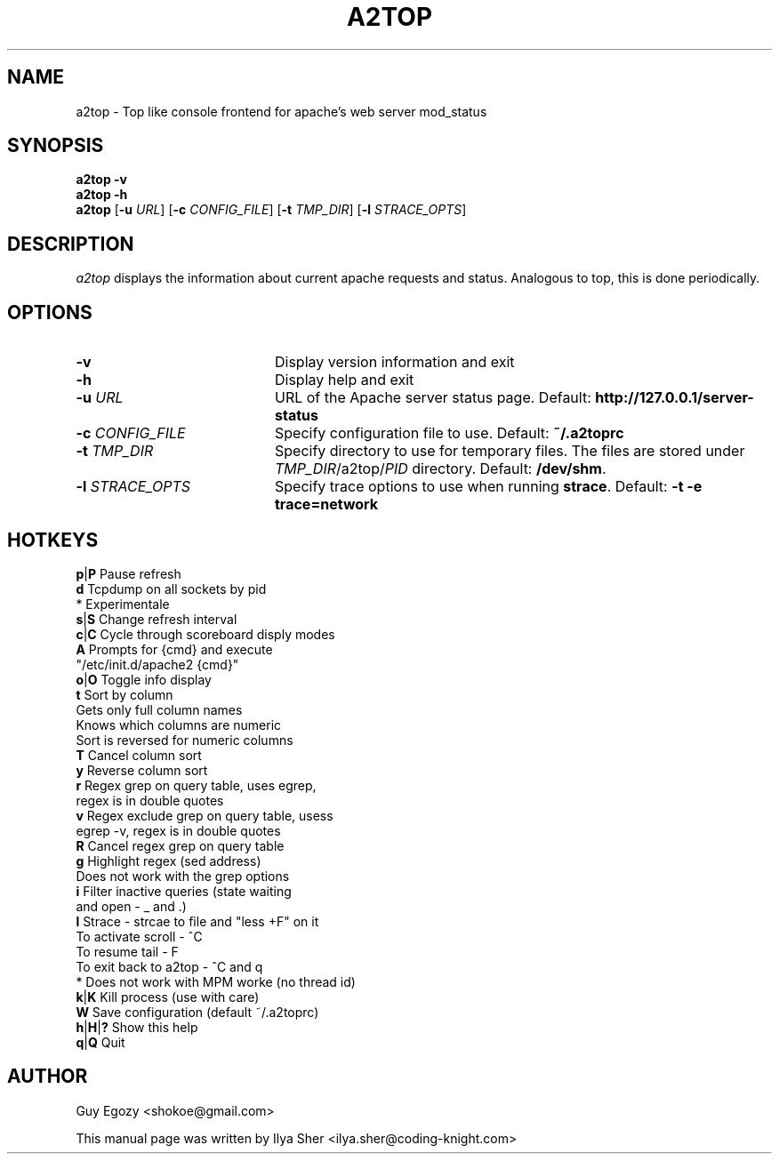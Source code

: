 .TH A2TOP 1
.SH NAME
a2top \- Top like console frontend for apache's web server mod_status
.SH SYNOPSIS
.B a2top
.BI -v
.br
.B a2top
.BI -h
.br
.B a2top
[\fB-u \fIURL\fR]
[\fB-c \fICONFIG_FILE\fR]
[\fB-t \fITMP_DIR\fR]
[\fB-l \fISTRACE_OPTS\fR]
.SH DESCRIPTION
.I a2top
displays the information about current apache requests and status.
Analogous to top, this is done periodically.

.SH OPTIONS
.PD 0
.TP 20
.BI -v
Display version information and exit
.TP
.BI -h
Display help and exit
.TP
.BI -u " URL"
URL of the Apache server status page. Default: \fBhttp://127.0.0.1/server-status\fR
.TP
.BI -c " CONFIG_FILE"
Specify configuration file to use. Default: \fB~/.a2toprc\fR
.TP
.BI -t " TMP_DIR"
Specify directory to use for temporary files. The files are stored under \fITMP_DIR\fR/a2top/\fIPID\fR directory. Default: \fB/dev/shm\fR.
.TP
.BI -l " STRACE_OPTS"
Specify trace options to use when running \fBstrace\fR. Default: \fB-t -e trace=network\fR

.PD

.SH HOTKEYS

  \fBp\fR|\fBP\fR    Pause refresh
  \fBd\fR      Tcpdump on all sockets by pid
         * Experimentale
  \fBs\fR|\fBS\fR    Change refresh interval
  \fBc\fR|\fBC\fR    Cycle through scoreboard disply modes
  \fBA\fR      Prompts for {cmd} and execute
         "/etc/init.d/apache2 {cmd}"
  \fBo\fR|\fBO\fR    Toggle info display
  \fBt\fR      Sort by column
         Gets only full column names
         Knows which columns are numeric
         Sort is reversed for numeric columns
  \fBT\fR      Cancel column sort
  \fBy\fR      Reverse column sort
  \fBr\fR      Regex grep on query table, uses egrep,
         regex is in double quotes
  \fBv\fR      Regex exclude grep on query table, usess
         egrep -v, regex is in double quotes
  \fBR\fR      Cancel regex grep on query table
  \fBg\fR      Highlight regex (sed address)
         Does not work with the grep options
  \fBi\fR      Filter inactive queries (state waiting
         and open - _ and .)
  \fBl\fR      Strace - strcae to file and "less +F" on it
         To activate scroll - ^C
         To resume tail - F
         To exit back to a2top - ^C and q
         * Does not work with MPM worke (no thread id)
  \fBk\fR|\fBK\fR    Kill process (use with care)
  \fBW\fR      Save configuration (default ~/.a2toprc)
  \fBh\fR|\fBH\fR|\fB?\fR  Show this help
  \fBq\fR|\fBQ\fR    Quit



.SH AUTHOR
Guy Egozy <shokoe@gmail.com>
.PP
This manual page was written by Ilya Sher <ilya.sher@coding-knight.com>
